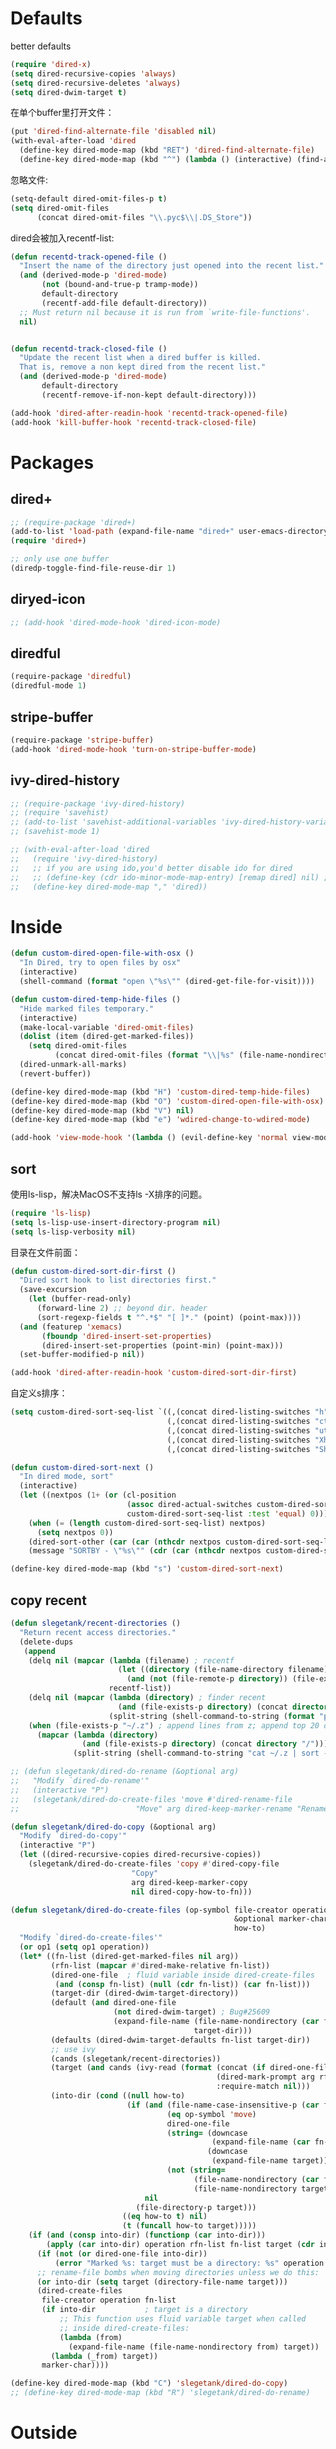 * Defaults
better defaults
#+BEGIN_SRC emacs-lisp
  (require 'dired-x)
  (setq dired-recursive-copies 'always)
  (setq dired-recursive-deletes 'always)
  (setq dired-dwim-target t)
#+END_SRC

在单个buffer里打开文件：
#+BEGIN_SRC emacs-lisp
    (put 'dired-find-alternate-file 'disabled nil)
    (with-eval-after-load 'dired
      (define-key dired-mode-map (kbd "RET") 'dired-find-alternate-file)
      (define-key dired-mode-map (kbd "^") (lambda () (interactive) (find-alternate-file ".."))))  ; was dired-up-directory)

#+END_SRC

忽略文件:
#+BEGIN_SRC emacs-lisp
  (setq-default dired-omit-files-p t)
  (setq dired-omit-files
        (concat dired-omit-files "\\.pyc$\\|.DS_Store"))
#+END_SRC

dired会被加入recentf-list:
#+BEGIN_SRC emacs-lisp
  (defun recentd-track-opened-file ()
    "Insert the name of the directory just opened into the recent list."
    (and (derived-mode-p 'dired-mode)
         (not (bound-and-true-p tramp-mode))
         default-directory
         (recentf-add-file default-directory))
    ;; Must return nil because it is run from `write-file-functions'.
    nil)


  (defun recentd-track-closed-file ()
    "Update the recent list when a dired buffer is killed.
    That is, remove a non kept dired from the recent list."
    (and (derived-mode-p 'dired-mode)
         default-directory
         (recentf-remove-if-non-kept default-directory)))

  (add-hook 'dired-after-readin-hook 'recentd-track-opened-file)
  (add-hook 'kill-buffer-hook 'recentd-track-closed-file)
#+END_SRC

* Packages
** dired+
#+BEGIN_SRC emacs-lisp
  ;; (require-package 'dired+)
  (add-to-list 'load-path (expand-file-name "dired+" user-emacs-directory))
  (require 'dired+)
  
  ;; only use one buffer
  (diredp-toggle-find-file-reuse-dir 1)
#+END_SRC
** diryed-icon
#+BEGIN_SRC emacs-lisp
  ;; (add-hook 'dired-mode-hook 'dired-icon-mode)
#+END_SRC
** diredful
#+BEGIN_SRC emacs-lisp
  (require-package 'diredful)
  (diredful-mode 1)
#+END_SRC
** stripe-buffer
#+BEGIN_SRC emacs-lisp
  (require-package 'stripe-buffer)
  (add-hook 'dired-mode-hook 'turn-on-stripe-buffer-mode)
#+END_SRC
** ivy-dired-history
#+BEGIN_SRC emacs-lisp
  ;; (require-package 'ivy-dired-history)
  ;; (require 'savehist)
  ;; (add-to-list 'savehist-additional-variables 'ivy-dired-history-variable)
  ;; (savehist-mode 1)

  ;; (with-eval-after-load 'dired
  ;;   (require 'ivy-dired-history)
  ;;   ;; if you are using ido,you'd better disable ido for dired
  ;;   ;; (define-key (cdr ido-minor-mode-map-entry) [remap dired] nil) ;in ido-setup-hook
  ;;   (define-key dired-mode-map "," 'dired))
#+END_SRC

* Inside
#+BEGIN_SRC emacs-lisp
    (defun custom-dired-open-file-with-osx ()
      "In Dired, try to open files by osx"
      (interactive)
      (shell-command (format "open \"%s\"" (dired-get-file-for-visit))))

    (defun custom-dired-temp-hide-files ()
      "Hide marked files temporary."
      (interactive)
      (make-local-variable 'dired-omit-files)
      (dolist (item (dired-get-marked-files))
        (setq dired-omit-files
              (concat dired-omit-files (format "\\|%s" (file-name-nondirectory item)))))
      (dired-unmark-all-marks)
      (revert-buffer))

    (define-key dired-mode-map (kbd "H") 'custom-dired-temp-hide-files)
    (define-key dired-mode-map (kbd "O") 'custom-dired-open-file-with-osx)
    (define-key dired-mode-map (kbd "V") nil)
    (define-key dired-mode-map (kbd "e") 'wdired-change-to-wdired-mode)

    (add-hook 'view-mode-hook '(lambda () (evil-define-key 'normal view-mode-map (kbd "q") 'View-quit)))

#+END_SRC
** sort
使用ls-lisp，解决MacOS不支持ls -X排序的问题。
#+BEGIN_SRC emacs-lisp
  (require 'ls-lisp)
  (setq ls-lisp-use-insert-directory-program nil)
  (setq ls-lisp-verbosity nil)
#+END_SRC

目录在文件前面：
#+BEGIN_SRC emacs-lisp
  (defun custom-dired-sort-dir-first ()
    "Dired sort hook to list directories first."
    (save-excursion
      (let (buffer-read-only)
        (forward-line 2) ;; beyond dir. header
        (sort-regexp-fields t "^.*$" "[ ]*." (point) (point-max))))
    (and (featurep 'xemacs)
         (fboundp 'dired-insert-set-properties)
         (dired-insert-set-properties (point-min) (point-max)))
    (set-buffer-modified-p nil))

  (add-hook 'dired-after-readin-hook 'custom-dired-sort-dir-first)
#+END_SRC

自定义s排序：
#+BEGIN_SRC emacs-lisp
  (setq custom-dired-sort-seq-list `((,(concat dired-listing-switches "h") . "Name")
                                     (,(concat dired-listing-switches "cth") . "Create Time")
                                     (,(concat dired-listing-switches "uth") . "Modify Time")
                                     (,(concat dired-listing-switches "Xh") . "Extension")
                                     (,(concat dired-listing-switches "Sh") . "Size")))

  (defun custom-dired-sort-next ()
    "In dired mode, sort"
    (interactive)
    (let ((nextpos (1+ (or (cl-position
                            (assoc dired-actual-switches custom-dired-sort-seq-list)
                            custom-dired-sort-seq-list :test 'equal) 0))))
      (when (= (length custom-dired-sort-seq-list) nextpos)
        (setq nextpos 0))
      (dired-sort-other (car (car (nthcdr nextpos custom-dired-sort-seq-list))))
      (message "SORTBY - \"%s\"" (cdr (car (nthcdr nextpos custom-dired-sort-seq-list))))))

  (define-key dired-mode-map (kbd "s") 'custom-dired-sort-next)

#+END_SRC
** copy recent
#+BEGIN_SRC emacs-lisp
  (defun slegetank/recent-directories ()
    "Return recent access directories."
    (delete-dups
     (append
      (delq nil (mapcar (lambda (filename) ; recentf
                          (let ((directory (file-name-directory filename)))
                            (and (not (file-remote-p directory)) (file-exists-p directory) directory)))
                        recentf-list))
      (delq nil (mapcar (lambda (directory) ; finder recent
                          (and (file-exists-p directory) (concat directory "/")))
                        (split-string (shell-command-to-string (format "python %s/init/osx-recent-dir.py" user-emacs-directory)) "\n" t)))
      (when (file-exists-p "~/.z") ; append lines from z; append top 20 dirs
        (mapcar (lambda (directory)
                  (and (file-exists-p directory) (concat directory "/")))
                (split-string (shell-command-to-string "cat ~/.z | sort -r -n -k 2 -t \"|\" | cut -f 1 -d \"|\" | head -n 20") "\n" t))))))

  ;; (defun slegetank/dired-do-rename (&optional arg)
  ;;   "Modify `dired-do-rename'"
  ;;   (interactive "P")
  ;;   (slegetank/dired-do-create-files 'move #'dired-rename-file
  ;;                          "Move" arg dired-keep-marker-rename "Rename"))

  (defun slegetank/dired-do-copy (&optional arg)
    "Modify `dired-do-copy'"
    (interactive "P")
    (let ((dired-recursive-copies dired-recursive-copies))
      (slegetank/dired-do-create-files 'copy #'dired-copy-file
                             "Copy"
                             arg dired-keep-marker-copy
                             nil dired-copy-how-to-fn)))

  (defun slegetank/dired-do-create-files (op-symbol file-creator operation arg
                                                    &optional marker-char op1
                                                    how-to)
    "Modify `dired-do-create-files'"
    (or op1 (setq op1 operation))
    (let* ((fn-list (dired-get-marked-files nil arg))
           (rfn-list (mapcar #'dired-make-relative fn-list))
           (dired-one-file	; fluid variable inside dired-create-files
            (and (consp fn-list) (null (cdr fn-list)) (car fn-list)))
           (target-dir (dired-dwim-target-directory))
           (default (and dired-one-file
                         (not dired-dwim-target) ; Bug#25609
                         (expand-file-name (file-name-nondirectory (car fn-list))
                                           target-dir)))
           (defaults (dired-dwim-target-defaults fn-list target-dir))
           ;; use ivy
           (cands (slegetank/recent-directories))
           (target (and cands (ivy-read (format (concat (if dired-one-file op1 operation) " %s to: ")
                                                (dired-mark-prompt arg rfn-list) op-symbol arg) cands
                                                :require-match nil)))
           (into-dir (cond ((null how-to)
                            (if (and (file-name-case-insensitive-p (car fn-list))
                                     (eq op-symbol 'move)
                                     dired-one-file
                                     (string= (downcase
                                               (expand-file-name (car fn-list)))
                                              (downcase
                                               (expand-file-name target)))
                                     (not (string=
                                           (file-name-nondirectory (car fn-list))
                                           (file-name-nondirectory target))))
                                nil
                              (file-directory-p target)))
                           ((eq how-to t) nil)
                           (t (funcall how-to target)))))
      (if (and (consp into-dir) (functionp (car into-dir)))
          (apply (car into-dir) operation rfn-list fn-list target (cdr into-dir))
        (if (not (or dired-one-file into-dir))
            (error "Marked %s: target must be a directory: %s" operation target))
        ;; rename-file bombs when moving directories unless we do this:
        (or into-dir (setq target (directory-file-name target)))
        (dired-create-files
         file-creator operation fn-list
         (if into-dir			; target is a directory
             ;; This function uses fluid variable target when called
             ;; inside dired-create-files:
             (lambda (from)
               (expand-file-name (file-name-nondirectory from) target))
           (lambda (_from) target))
         marker-char))))

  (define-key dired-mode-map (kbd "C") 'slegetank/dired-do-copy)
  ;; (define-key dired-mode-map (kbd "R") 'slegetank/dired-do-rename)
#+END_SRC

* Outside
#+BEGIN_SRC emacs-lisp
  (require-package 'ivy)
  (require 'ivy) ; swiper 7.0+ should be installed

  (defun custom-goto-recent-directory ()
    "Open recent directory with dired; add z cmd list to this"
    (interactive)
    (unless recentf-mode (recentf-mode 1))
    (let ((collection (slegetank/recent-directories)))
      (ivy-read "directories:" collection :action 'dired)))

  (defun custom-goto-finder-directory ()
    "Open OSX Finder path with dired"
    (interactive)
    (dired (file-name-as-directory (s-trim (shell-command-to-string "osascript -e \'tell app \"Finder\" to POSIX path of (insertion location as alias)\'")))))

  (defun slegetank/goto-xcode-project ()
    "Open current XCode project path with dired"
    (interactive)
    (dired (file-name-as-directory (file-name-directory (s-trim (shell-command-to-string "osascript -e 'tell application id \"com.apple.dt.Xcode\" to return path of document 1'"))))))


  (defun slegetank/goto-android-project ()
    "Open current XCode project path with magit"
    (interactive)
    (let ((cmd-result (shell-command-to-string "osascript -e 'tell application \"System Events\" to get the {title} of window 1 of process \"Android Studio\"'")))
      (if cmd-result
          (dired (file-name-as-directory (file-name-directory (s-chop-suffix "]"
                                                                             (s-chop-prefix "["
                                                                                            (car
                                                                                             (s-match "\\[.*?\\]" (s-trim cmd-result))))))))
        (message "Found no android project."))))

  (defun custom-open-xcode-file ()
    "Open current XCode editing file with emacs"
    (interactive)
    (find-file (s-trim (shell-command-to-string "osascript -e 'tell application id \"com.apple.dt.Xcode\" to return path of last item of source documents'"))))

  (require 'bookmark)
  (defun custom-ido-bookmark-jump ()
    "Jump to bookmark using ido"
    (interactive)
    (let ((dir (custom-ido-get-bookmark-dir)))
      (when dir
        (find-alternate-file dir))))

  (defun custom-ido-get-bookmark-dir ()
    "Get the directory of a bookmark."
    (let* ((name (ido-completing-read "Use dir of bookmark: " (bookmark-all-names) nil t))
           (bmk (bookmark-get-bookmark name)))
      (when bmk
        (setq bookmark-alist (delete bmk bookmark-alist))
        (push bmk bookmark-alist)
        (let ((filename (bookmark-get-filename bmk)))
          (if (file-directory-p filename)
              filename
            (file-name-directory filename))))))

  (evil-leader/set-key
    "dd" 'dired-jump
    "do" 'dired-jump-other-window
    "dr" 'custom-goto-recent-directory
    "df" 'custom-goto-finder-directory
    "dx" 'slegetank/goto-xcode-project
    "da" 'slegetank/goto-android-project
    "fx" 'custom-open-xcode-file
    "dm" 'custom-ido-bookmark-jump)

#+END_SRC
